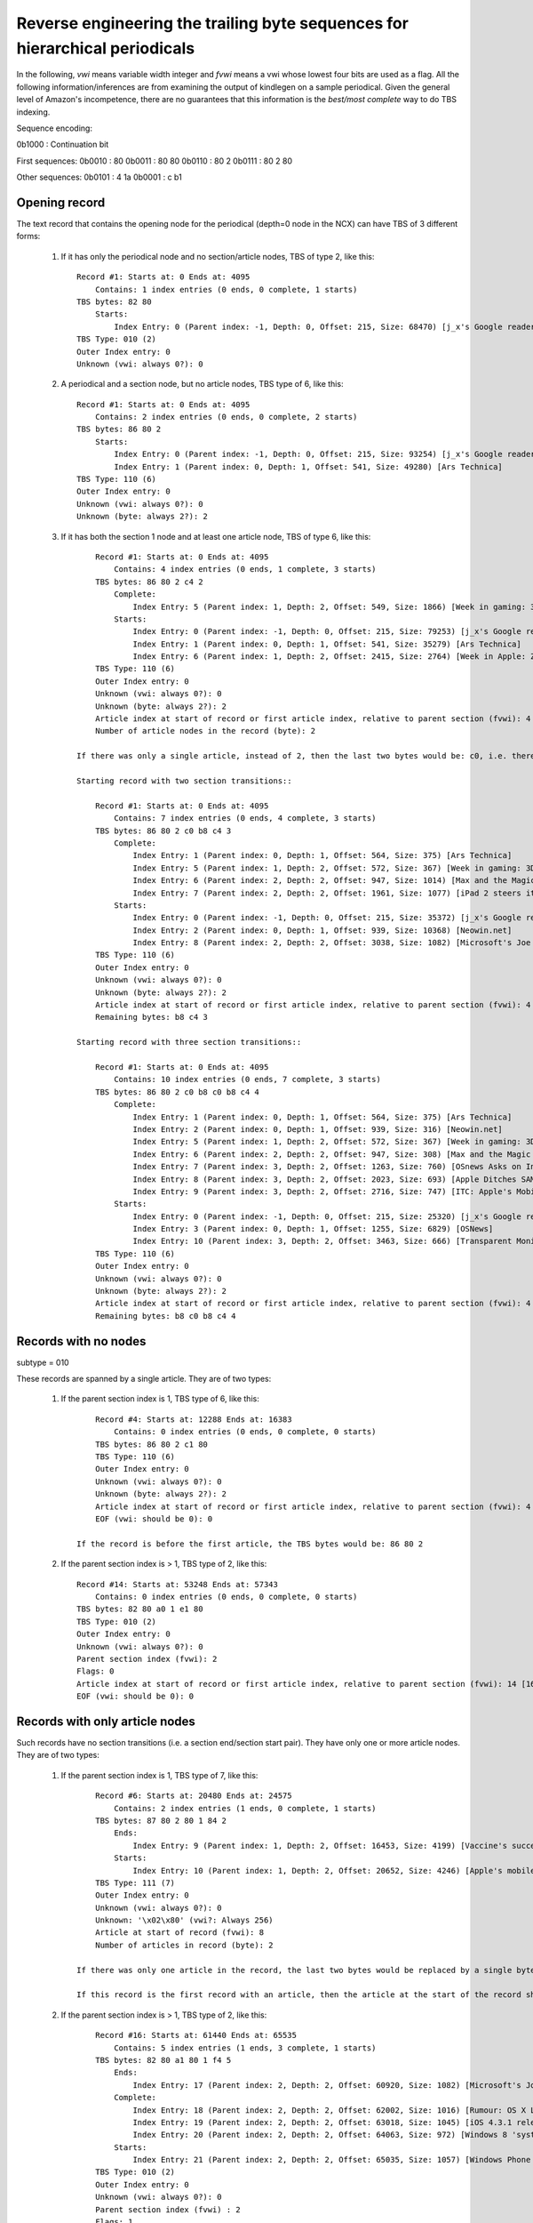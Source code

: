 Reverse engineering the trailing byte sequences for hierarchical periodicals
===============================================================================

In the following, *vwi* means variable width integer and *fvwi* means a vwi whose lowest four bits are used as a flag. All the following information/inferences are from examining the output of kindlegen on a sample periodical. Given the general level of Amazon's incompetence, there are no guarantees that this information is the *best/most complete* way to do TBS indexing.

Sequence encoding:

0b1000 : Continuation bit

First sequences:
0b0010 : 80
0b0011 : 80 80
0b0110 : 80 2
0b0111 : 80 2 80

Other sequences:
0b0101 : 4 1a
0b0001 : c b1

Opening record
----------------

The text record that contains the opening node for the periodical (depth=0 node in the NCX) can have TBS of 3 different forms:

    1. If it has only the periodical node and no section/article nodes, TBS of type 2, like this::

            Record #1: Starts at: 0 Ends at: 4095
                Contains: 1 index entries (0 ends, 0 complete, 1 starts)
            TBS bytes: 82 80
                Starts:
                    Index Entry: 0 (Parent index: -1, Depth: 0, Offset: 215, Size: 68470) [j_x's Google reader]
            TBS Type: 010 (2)
            Outer Index entry: 0
            Unknown (vwi: always 0?): 0

    2. A periodical and a section node, but no article nodes, TBS type of 6, like this::

            Record #1: Starts at: 0 Ends at: 4095
                Contains: 2 index entries (0 ends, 0 complete, 2 starts)
            TBS bytes: 86 80 2
                Starts:
                    Index Entry: 0 (Parent index: -1, Depth: 0, Offset: 215, Size: 93254) [j_x's Google reader]
                    Index Entry: 1 (Parent index: 0, Depth: 1, Offset: 541, Size: 49280) [Ars Technica]
            TBS Type: 110 (6)
            Outer Index entry: 0
            Unknown (vwi: always 0?): 0
            Unknown (byte: always 2?): 2

    3. If it has both the section 1 node and at least one article node, TBS of type 6, like this::

            Record #1: Starts at: 0 Ends at: 4095
                Contains: 4 index entries (0 ends, 1 complete, 3 starts)
            TBS bytes: 86 80 2 c4 2
                Complete:
                    Index Entry: 5 (Parent index: 1, Depth: 2, Offset: 549, Size: 1866) [Week in gaming: 3DS review, Crysis 2, George Hotz]
                Starts:
                    Index Entry: 0 (Parent index: -1, Depth: 0, Offset: 215, Size: 79253) [j_x's Google reader]
                    Index Entry: 1 (Parent index: 0, Depth: 1, Offset: 541, Size: 35279) [Ars Technica]
                    Index Entry: 6 (Parent index: 1, Depth: 2, Offset: 2415, Size: 2764) [Week in Apple: ZFS on Mac OS X, rogue tethering, DUI apps, and more]
            TBS Type: 110 (6)
            Outer Index entry: 0
            Unknown (vwi: always 0?): 0
            Unknown (byte: always 2?): 2
            Article index at start of record or first article index, relative to parent section (fvwi): 4 [5 absolute]
            Number of article nodes in the record (byte): 2

        If there was only a single article, instead of 2, then the last two bytes would be: c0, i.e. there would be no byte giving the number of articles in the record.

        Starting record with two section transitions::

            Record #1: Starts at: 0 Ends at: 4095
                Contains: 7 index entries (0 ends, 4 complete, 3 starts)
            TBS bytes: 86 80 2 c0 b8 c4 3
                Complete:
                    Index Entry: 1 (Parent index: 0, Depth: 1, Offset: 564, Size: 375) [Ars Technica]
                    Index Entry: 5 (Parent index: 1, Depth: 2, Offset: 572, Size: 367) [Week in gaming: 3DS review, Crysis 2, George Hotz]
                    Index Entry: 6 (Parent index: 2, Depth: 2, Offset: 947, Size: 1014) [Max and the Magic Marker for iPad: Review]
                    Index Entry: 7 (Parent index: 2, Depth: 2, Offset: 1961, Size: 1077) [iPad 2 steers itself into home console gaming territory with Real Racing 2 HD]
                Starts:
                    Index Entry: 0 (Parent index: -1, Depth: 0, Offset: 215, Size: 35372) [j_x's Google reader]
                    Index Entry: 2 (Parent index: 0, Depth: 1, Offset: 939, Size: 10368) [Neowin.net]
                    Index Entry: 8 (Parent index: 2, Depth: 2, Offset: 3038, Size: 1082) [Microsoft's Joe Belfiore still working on upcoming Zune hardware]
            TBS Type: 110 (6)
            Outer Index entry: 0
            Unknown (vwi: always 0?): 0
            Unknown (byte: always 2?): 2
            Article index at start of record or first article index, relative to parent section (fvwi): 4 [5 absolute]
            Remaining bytes: b8 c4 3

        Starting record with three section transitions::

            Record #1: Starts at: 0 Ends at: 4095
                Contains: 10 index entries (0 ends, 7 complete, 3 starts)
            TBS bytes: 86 80 2 c0 b8 c0 b8 c4 4
                Complete:
                    Index Entry: 1 (Parent index: 0, Depth: 1, Offset: 564, Size: 375) [Ars Technica]
                    Index Entry: 2 (Parent index: 0, Depth: 1, Offset: 939, Size: 316) [Neowin.net]
                    Index Entry: 5 (Parent index: 1, Depth: 2, Offset: 572, Size: 367) [Week in gaming: 3DS review, Crysis 2, George Hotz]
                    Index Entry: 6 (Parent index: 2, Depth: 2, Offset: 947, Size: 308) [Max and the Magic Marker for iPad: Review]
                    Index Entry: 7 (Parent index: 3, Depth: 2, Offset: 1263, Size: 760) [OSnews Asks on Interrupts: The Results]
                    Index Entry: 8 (Parent index: 3, Depth: 2, Offset: 2023, Size: 693) [Apple Ditches SAMBA in Favour of Homegrown Replacement]
                    Index Entry: 9 (Parent index: 3, Depth: 2, Offset: 2716, Size: 747) [ITC: Apple's Mobile Products Do Not Violate Nokia Patents]
                Starts:
                    Index Entry: 0 (Parent index: -1, Depth: 0, Offset: 215, Size: 25320) [j_x's Google reader]
                    Index Entry: 3 (Parent index: 0, Depth: 1, Offset: 1255, Size: 6829) [OSNews]
                    Index Entry: 10 (Parent index: 3, Depth: 2, Offset: 3463, Size: 666) [Transparent Monitor Embedded in Window Glass]
            TBS Type: 110 (6)
            Outer Index entry: 0
            Unknown (vwi: always 0?): 0
            Unknown (byte: always 2?): 2
            Article index at start of record or first article index, relative to parent section (fvwi): 4 [5 absolute]
            Remaining bytes: b8 c0 b8 c4 4





Records with no nodes
------------------------

subtype = 010

These records are spanned by a single article. They are of two types:

    1. If the parent section index is 1, TBS type of 6, like this::

            Record #4: Starts at: 12288 Ends at: 16383
                Contains: 0 index entries (0 ends, 0 complete, 0 starts)
            TBS bytes: 86 80 2 c1 80
            TBS Type: 110 (6)
            Outer Index entry: 0
            Unknown (vwi: always 0?): 0
            Unknown (byte: always 2?): 2
            Article index at start of record or first article index, relative to parent section (fvwi): 4 [5 absolute]
            EOF (vwi: should be 0): 0

        If the record is before the first article, the TBS bytes would be: 86 80 2

    2. If the parent section index is > 1, TBS type of 2, like this::

            Record #14: Starts at: 53248 Ends at: 57343
                Contains: 0 index entries (0 ends, 0 complete, 0 starts)
            TBS bytes: 82 80 a0 1 e1 80
            TBS Type: 010 (2)
            Outer Index entry: 0
            Unknown (vwi: always 0?): 0
            Parent section index (fvwi): 2
            Flags: 0
            Article index at start of record or first article index, relative to parent section (fvwi): 14 [16 absolute]
            EOF (vwi: should be 0): 0

Records with only article nodes
-----------------------------------

Such records have no section transitions (i.e. a section end/section start pair). They have only one or more article nodes. They are of two types:

    1. If the parent section index is 1, TBS type of 7, like this::

            Record #6: Starts at: 20480 Ends at: 24575
                Contains: 2 index entries (1 ends, 0 complete, 1 starts)
            TBS bytes: 87 80 2 80 1 84 2
                Ends:
                    Index Entry: 9 (Parent index: 1, Depth: 2, Offset: 16453, Size: 4199) [Vaccine's success spurs whooping cough comeback]
                Starts:
                    Index Entry: 10 (Parent index: 1, Depth: 2, Offset: 20652, Size: 4246) [Apple's mobile products do not violate Nokia patents, says ITC]
            TBS Type: 111 (7)
            Outer Index entry: 0
            Unknown (vwi: always 0?): 0
            Unknown: '\x02\x80' (vwi?: Always 256)
            Article at start of record (fvwi): 8
            Number of articles in record (byte): 2

        If there was only one article in the record, the last two bytes would be replaced by a single byte: 80

        If this record is the first record with an article, then the article at the start of the record should be the last section index. At least, that's what kindlegen does, though if you ask me, it should be the first section index.


    2. If the parent section index is > 1, TBS type of 2, like this::

            Record #16: Starts at: 61440 Ends at: 65535
                Contains: 5 index entries (1 ends, 3 complete, 1 starts)
            TBS bytes: 82 80 a1 80 1 f4 5
                Ends:
                    Index Entry: 17 (Parent index: 2, Depth: 2, Offset: 60920, Size: 1082) [Microsoft's Joe Belfiore still working on upcoming Zune hardware]
                Complete:
                    Index Entry: 18 (Parent index: 2, Depth: 2, Offset: 62002, Size: 1016) [Rumour: OS X Lion nearing Golden Master stage]
                    Index Entry: 19 (Parent index: 2, Depth: 2, Offset: 63018, Size: 1045) [iOS 4.3.1 released]
                    Index Entry: 20 (Parent index: 2, Depth: 2, Offset: 64063, Size: 972) [Windows 8 'system reset' image leaks]
                Starts:
                    Index Entry: 21 (Parent index: 2, Depth: 2, Offset: 65035, Size: 1057) [Windows Phone 7: Why it's failing]
            TBS Type: 010 (2)
            Outer Index entry: 0
            Unknown (vwi: always 0?): 0
            Parent section index (fvwi) : 2
            Flags: 1
            Unknown (vwi: always 0?): 0
            Article index at start of record or first article index, relative to parent section (fvwi): 15 [17 absolute]
            Number of article nodes in the record (byte): 5

        If there was only one article in the record, the last two bytes would be replaced by a single byte: f0

Records with a section transition
-----------------------------------

In such a record there is a transition from one section to the next. As such the record must have at least one article ending and one article starting, except in the case of the first section.

    1. The first section::

        Record #2: Starts at: 4096 Ends at: 8191
            Contains: 2 index entries (0 ends, 0 complete, 2 starts)
        TBS bytes: 83 80 80 90 c0
            Starts:
                Index Entry: 1 (Parent index: 0, Depth: 1, Offset: 7758, Size: 26279) [Ars Technica]
                Index Entry: 5 (Parent index: 1, Depth: 2, Offset: 7766, Size: 1866) [Week in gaming: 3DS review, Crysis 2, George Hotz]
        TBS Type: 011 (3)
        Outer Index entry: 0
        Unknown (vwi: always 0?): 0
        Unknown (vwi: always 0?): 0
        First section index (fvwi) : 1
        Extra bits: 0
        First section starts
        Article at start of block as offset from parent index (fvwi): 4 [5 absolute]
        Flags: 0

    If there was more than one article at the start then the last byte would be replaced by: c4 n where n is the number of articles

    2. A record with a section transition and only one article from the ending section::

        Record #9: Starts at: 32768 Ends at: 36863
            Contains: 6 index entries (2 ends, 2 complete, 2 starts)
        TBS bytes: 83 80 80 90 1 d0 1 c8 1 d4 3
            Ends:
                Index Entry: 1 (Parent index: 0, Depth: 1, Offset: 7758, Size: 26279) [Ars Technica]
                Index Entry: 14 (Parent index: 1, Depth: 2, Offset: 31929, Size: 2108) [Trademarked keyword sales may soon be restricted in Europe]
            Complete:
                Index Entry: 15 (Parent index: 2, Depth: 2, Offset: 34045, Size: 1014) [Max and the Magic Marker for iPad: Review]
                Index Entry: 16 (Parent index: 2, Depth: 2, Offset: 35059, Size: 1077) [iPad 2 steers itself into home console gaming territory with Real Racing 2 HD]
            Starts:
                Index Entry: 2 (Parent index: 0, Depth: 1, Offset: 34037, Size: 10368) [Neowin.net]
                Index Entry: 17 (Parent index: 2, Depth: 2, Offset: 36136, Size: 1082) [Microsoft's Joe Belfiore still working on upcoming Zune hardware]
        TBS Type: 011 (3)
        Outer Index entry: 0
        Unknown (vwi: always 0?): 0
        Unknown (vwi: always 0?): 0
        First section index (fvwi): 1
        Extra bits (flag: always 0?): 0
        First article of ending section, relative to its parent's index (fvwi): 13 [14 absolute]
        Last article of ending section w.r.t. starting section offset (fvwi): 12 [14 absolute]
        Flags (always 8?): 8
        Article index at start of record or first article index, relative to parent section (fvwi): 13 [15 absolute]
        Number of article nodes in the record (byte): 3

    3. A record with a section transition and more than one article from the ending section::

        Record #11: Starts at: 40960 Ends at: 45055
            Contains: 7 index entries (2 ends, 3 complete, 2 starts)
        TBS bytes: 83 80 80 a0 2 b5 4 1a f5 2 d8 2 e0
            Ends:
                Index Entry: 2 (Parent index: 0, Depth: 1, Offset: 34037, Size: 10368) [Neowin.net]
                Index Entry: 21 (Parent index: 2, Depth: 2, Offset: 40251, Size: 1057) [Windows Phone 7: Why it's failing]
            Complete:
                Index Entry: 22 (Parent index: 2, Depth: 2, Offset: 41308, Size: 1050) [RIM announces Android app support for Blackberry Playbook]
                Index Entry: 23 (Parent index: 2, Depth: 2, Offset: 42358, Size: 1087) [Microsoft buys $7.5m worth of IPv4 addresses]
                Index Entry: 24 (Parent index: 2, Depth: 2, Offset: 43445, Size: 960) [TechSpot: Apple iPad 2 Review]
            Starts:
                Index Entry: 3 (Parent index: 0, Depth: 1, Offset: 44405, Size: 6829) [OSNews]
                Index Entry: 25 (Parent index: 3, Depth: 2, Offset: 44413, Size: 760) [OSnews Asks on Interrupts: The Results]
        TBS Type: 011 (3)
        Outer Index entry: 0
        Unknown (vwi: always 0?): 0
        Unknown (vwi: always 0?): 0
        First section index (fvwi): 2
        Extra bits (flag: always 0?): 0
        First article of ending section, relative to its parent's index (fvwi): 19 [21 absolute]
        Number of article nodes in the record (byte): 4
        ->Offset from start of record to beginning of last starting section in this record (vwi)): 3445
        Last article of ending section w.r.t. starting section offset (fvwi): 21 [24 absolute]
        Flags (always 8?): 8
        Article index at start of record or first article index, relative to parent section (fvwi): 22 [25 absolute]

    The difference to the previous case is the extra two bytes that encode the offset of the opening section from the start of the record.

    4. A record with multiple section transitions::

        Record #9: Starts at: 32768 Ends at: 36863
            Contains: 9 index entries (2 ends, 5 complete, 2 starts)
        TBS bytes: 83 80 80 90 1 d0 1 c8 1 d1 c b1 1 c8 1 d4 4
            Ends:
                Index Entry: 1 (Parent index: 0, Depth: 1, Offset: 7758, Size: 26279) [Ars Technica]
                Index Entry: 14 (Parent index: 1, Depth: 2, Offset: 31929, Size: 2108) [Trademarked keyword sales may soon be restricted in Europe]
            Complete:
                Index Entry: 2 (Parent index: 0, Depth: 1, Offset: 34037, Size: 316) [Neowin.net]
                Index Entry: 15 (Parent index: 2, Depth: 2, Offset: 34045, Size: 308) [Max and the Magic Marker for iPad: Review]
                Index Entry: 16 (Parent index: 3, Depth: 2, Offset: 34361, Size: 760) [OSnews Asks on Interrupts: The Results]
                Index Entry: 17 (Parent index: 3, Depth: 2, Offset: 35121, Size: 693) [Apple Ditches SAMBA in Favour of Homegrown Replacement]
                Index Entry: 18 (Parent index: 3, Depth: 2, Offset: 35814, Size: 747) [ITC: Apple's Mobile Products Do Not Violate Nokia Patents]
            Starts:
                Index Entry: 3 (Parent index: 0, Depth: 1, Offset: 34353, Size: 6829) [OSNews]
                Index Entry: 19 (Parent index: 3, Depth: 2, Offset: 36561, Size: 666) [Transparent Monitor Embedded in Window Glass]
        TBS Type: 011 (3)
        Outer Index entry: 0
        Unknown (vwi: always 0?): 0
        Unknown (vwi: always 0?): 0
        First section index (fvwi): 1
        Extra bits (flag: always 0?): 0
        First article of ending section, relative to its parent's index (fvwi): 13 [14 absolute]
        Last article of ending section w.r.t. starting section offset (fvwi): 12 [14 absolute]
        Flags (always 8?): 8
        Article index at start of record or first article index, relative to parent section (fvwi): 13 [15 absolute]
        ->Offset from start of record to beginning ofnext starting section in this record: 1585
        Last article of ending section w.r.t. starting section offset (fvwi): 12 [15 absolute]
        Flags (always 8?): 8
        Article index at start of record or first article index, relative to parent section (fvwi): 13 [16 absolute]
        Number of article nodes in the record belonging ot the last section (byte): 4


Ending record
----------------

Logically, ending records must have at least one article ending, one section ending and the periodical ending. They are of TBS type 2, like this::

    Record #17: Starts at: 65536 Ends at: 68684
        Contains: 4 index entries (3 ends, 1 complete, 0 starts)
    TBS bytes: 82 80 c0 4 f4 2
        Ends:
            Index Entry: 0 (Parent index: -1, Depth: 0, Offset: 215, Size: 68470) [j_x's Google reader]
            Index Entry: 4 (Parent index: 0, Depth: 1, Offset: 51234, Size: 17451) [Slashdot]
            Index Entry: 43 (Parent index: 4, Depth: 2, Offset: 65422, Size: 1717) [US ITC May Reverse Judge&#39;s Ruling In Kodak vs. Apple]
        Complete:
            Index Entry: 44 (Parent index: 4, Depth: 2, Offset: 67139, Size: 1546) [Google Starts Testing Google Music Internally]
    TBS Type: 010 (2)
    Outer Index entry: 0
    Unknown (vwi: always 0?): 0
    Parent section index (fvwi): 4
    Flags: 0
    Article at start of block as offset from parent index (fvwi): 39 [43 absolute]
    Number of nodes (byte): 2

If the record had only a single article end, the last two bytes would be replaced with: f0

If the last record has multiple section transitions, it is of type 6 and looks like::

    Record #9: Starts at: 32768 Ends at: 34953
        Contains: 9 index entries (3 ends, 6 complete, 0 starts)
    TBS bytes: 86 80 2 1 d0 1 c8 1 d0 1 c8 1 d0 1 c8 1 d0
        Ends:
            Index Entry: 0 (Parent index: -1, Depth: 0, Offset: 215, Size: 34739) [j_x's Google reader]
            Index Entry: 1 (Parent index: 0, Depth: 1, Offset: 7758, Size: 26279) [Ars Technica]
            Index Entry: 14 (Parent index: 1, Depth: 2, Offset: 31929, Size: 2108) [Trademarked keyword sales may soon be restricted in Europe]
        Complete:
            Index Entry: 2 (Parent index: 0, Depth: 1, Offset: 34037, Size: 316) [Neowin.net]
            Index Entry: 3 (Parent index: 0, Depth: 1, Offset: 34353, Size: 282) [OSNews]
            Index Entry: 4 (Parent index: 0, Depth: 1, Offset: 34635, Size: 319) [Slashdot]
            Index Entry: 15 (Parent index: 2, Depth: 2, Offset: 34045, Size: 308) [Max and the Magic Marker for iPad: Review]
            Index Entry: 16 (Parent index: 3, Depth: 2, Offset: 34361, Size: 274) [OSnews Asks on Interrupts: The Results]
            Index Entry: 17 (Parent index: 4, Depth: 2, Offset: 34643, Size: 311) [Leonard Nimoy Turns 80]
    TBS Type: 110 (6)
    Outer Index entry: 0
    Unknown (vwi: always 0?): 0
    Unknown (byte: always 2?): 2
    Article index at start of record or first article index, relative to parent section (fvwi): 13 [14 absolute]
    Remaining bytes: 1 c8 1 d0 1 c8 1 d0 1 c8 1 d0

